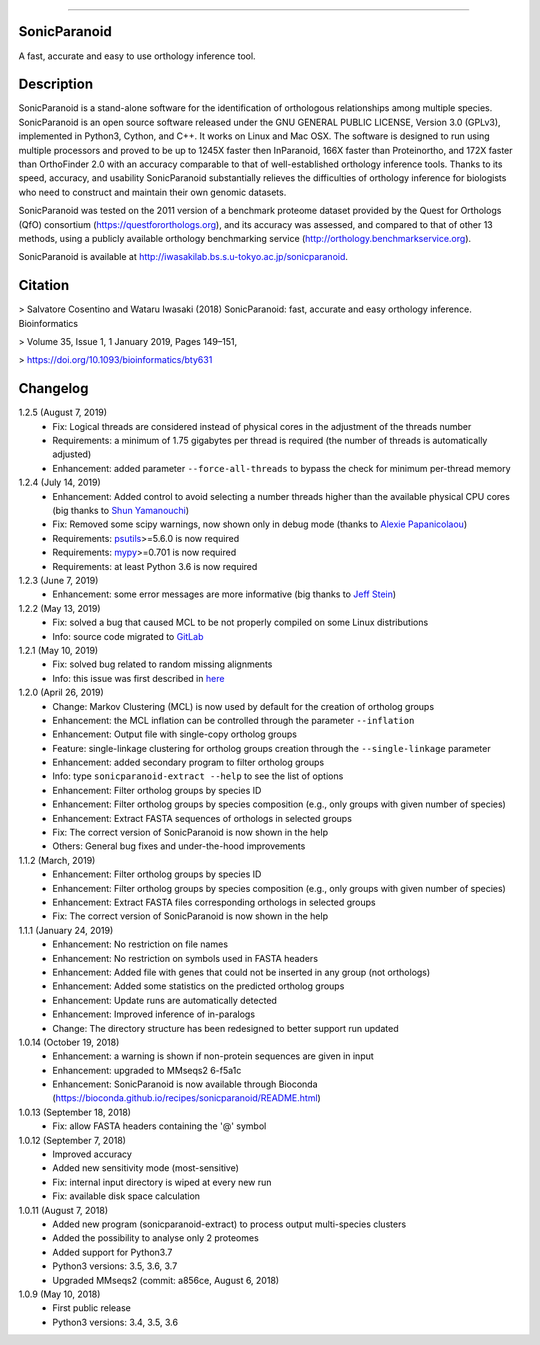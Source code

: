 |  |downloads| |version| |py-versions| |license|

.. |downloads| image:: https://img.shields.io/pypi/dm/sonicparanoid.svg
    :target: https://pepy.tech/project/sonicparanoid
    :alt: Downloads

.. |version| image:: https://img.shields.io/pypi/v/sonicparanoid.svg?label=latest%20version
    :target: https://pypi.org/project/sonicparanoid
    :alt: Latest version

.. |py-versions| image:: https://img.shields.io/pypi/pyversions/sonicparanoid.svg
    :target: https://pypi.org/project/sonicparanoid
    :alt: Supported Python versions

.. |license| image:: https://img.shields.io/pypi/l/sonicparanoid.svg?color=green
    :alt: License

-----

SonicParanoid
=============

A fast, accurate and easy to use orthology inference tool.

Description
===========

SonicParanoid is a stand-alone software for the identification of orthologous relationships among multiple species. SonicParanoid is an open source software released under the GNU GENERAL PUBLIC LICENSE, Version 3.0 (GPLv3), implemented in Python3, Cython, and C++. It works on Linux and Mac OSX. The software is designed to run using multiple processors and proved to be up to 1245X faster then InParanoid, 166X faster than Proteinortho, and 172X faster than OrthoFinder 2.0 with an accuracy comparable to that of well-established orthology inference tools.
Thanks to its speed, accuracy, and usability SonicParanoid substantially relieves the difficulties of orthology inference for biologists who need to construct and maintain their own genomic datasets.

SonicParanoid was tested on the 2011 version of a benchmark proteome dataset provided by the Quest for Orthologs (QfO) consortium (https://questfororthologs.org), and its accuracy was assessed, and compared to that of other 13 methods, using a publicly available orthology benchmarking service (http://orthology.benchmarkservice.org).

SonicParanoid is available at http://iwasakilab.bs.s.u-tokyo.ac.jp/sonicparanoid.

Citation
===========

> Salvatore Cosentino and Wataru Iwasaki (2018) SonicParanoid: fast, accurate and easy orthology inference. Bioinformatics

> Volume 35, Issue 1, 1 January 2019, Pages 149–151,

> https://doi.org/10.1093/bioinformatics/bty631

Changelog
===========

1.2.5 (August 7, 2019)
 - Fix: Logical threads are considered instead of physical cores in the adjustment of the threads number
 - Requirements: a minimum of 1.75 gigabytes per thread is required (the number of threads is automatically adjusted)
 - Enhancement: added parameter ``--force-all-threads`` to bypass the check for minimum per-thread memory

1.2.4 (July 14, 2019)
 - Enhancement: Added control to avoid selecting a number threads higher than the available physical CPU cores (big thanks to `Shun Yamanouchi <https://twitter.com/Mt_Nuc>`_)
 - Fix: Removed some scipy warnings, now shown only in debug mode (thanks to `Alexie Papanicolaou <https://gitlab.com/alpapan>`_)
 - Requirements: `psutils <https://pypi.org/project/psutil/>`_>=5.6.0 is now required
 - Requirements: `mypy <https://pypi.org/project/mypy/>`_>=0.701 is now required
 - Requirements: at least Python 3.6 is now required

1.2.3 (June 7, 2019)
 - Enhancement: some error messages are more informative (big thanks to `Jeff Stein <https://gitlab.com/jvstein>`_)

1.2.2 (May 13, 2019)
 - Fix: solved a bug that caused MCL to be not properly compiled on some Linux distributions
 - Info: source code migrated to `GitLab <https://gitlab.com/salvo981/sonicparanoid2>`_

1.2.1 (May 10, 2019)
 - Fix: solved bug related to random missing alignments
 - Info: this issue was first described in `here <https://bitbucket.org/salvocos/sonicparanoid/issues/2/two-problems-with-qfo2011>`_

1.2.0 (April 26, 2019)
 - Change: Markov Clustering (MCL) is now used by default for the creation of ortholog groups
 - Enhancement: the MCL inflation can be controlled through the parameter ``--inflation``
 - Enhancement: Output file with single-copy ortholog groups
 - Feature: single-linkage clustering for ortholog groups creation through the ``--single-linkage`` parameter
 - Enhancement: added secondary program to filter ortholog groups
 - Info: type ``sonicparanoid-extract --help`` to see the list of options
 - Enhancement: Filter ortholog groups by species ID
 - Enhancement: Filter ortholog groups by species composition (e.g., only groups with given number of species)
 - Enhancement: Extract FASTA sequences of orthologs in selected groups
 - Fix: The correct version of SonicParanoid is now shown in the help
 - Others: General bug fixes and under-the-hood improvements

1.1.2 (March, 2019)
 - Enhancement: Filter ortholog groups by species ID
 - Enhancement: Filter ortholog groups by species composition (e.g., only groups with given number of species)
 - Enhancement: Extract FASTA files corresponding orthologs in selected groups
 - Fix: The correct version of SonicParanoid is now shown in the help

1.1.1 (January 24, 2019)
 - Enhancement: No restriction on file names
 - Enhancement: No restriction on symbols used in FASTA headers
 - Enhancement: Added file with genes that could not be inserted in any group (not orthologs)
 - Enhancement: Added some statistics on the predicted ortholog groups
 - Enhancement: Update runs are automatically detected
 - Enhancement: Improved inference of in-paralogs
 - Change: The directory structure has been redesigned to better support run updated

1.0.14 (October 19, 2018)
 - Enhancement: a warning is shown if non-protein sequences are given in input
 - Enhancement: upgraded to MMseqs2 6-f5a1c
 - Enhancement: SonicParanoid is now available through Bioconda (https://bioconda.github.io/recipes/sonicparanoid/README.html)

1.0.13 (September 18, 2018)
 - Fix: allow FASTA headers containing the '@' symbol

1.0.12 (September 7, 2018)
 - Improved accuracy
 - Added new sensitivity mode (most-sensitive)
 - Fix: internal input directory is wiped at every new run
 - Fix: available disk space calculation

1.0.11 (August 7, 2018)
 - Added new program (sonicparanoid-extract) to process output multi-species clusters
 - Added the possibility to analyse only 2 proteomes
 - Added support for Python3.7
 - Python3 versions: 3.5, 3.6, 3.7
 - Upgraded MMseqs2 (commit: a856ce, August 6, 2018)

1.0.9 (May 10, 2018)
 - First public release
 - Python3 versions: 3.4, 3.5, 3.6
